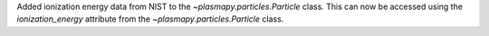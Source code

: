 Added ionization energy data from NIST to the `~plasmapy.particles.Particle` class.
This can now be accessed using the `ionization_energy` attribute
from the `~plasmapy.particles.Particle` class.
